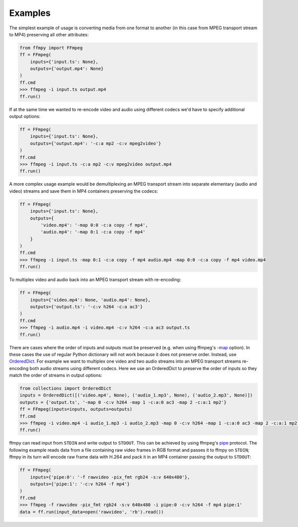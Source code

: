 Examples
========

The simplest example of usage is converting media from one format to another (in this case from MPEG transport stream to MP4) preserving all other attributes:

.. code:: python

    from ffmpy import FFmpeg
    ff = FFmpeg(
        inputs={'input.ts': None},
        outputs={'output.mp4': None}
    )
    ff.cmd
    >>> ffmpeg -i input.ts output.mp4
    ff.run()

If at the same time we wanted to re-encode video and audio using different codecs we'd have to specify additional output options:

.. code:: python

    ff = FFmpeg(
        inputs={'input.ts': None},
        outputs={'output.mp4': '-c:a mp2 -c:v mpeg2video'}
    )
    ff.cmd
    >>> ffmpeg -i input.ts -c:a mp2 -c:v mpeg2video output.mp4
    ff.run()

A more complex usage example would be demultiplexing an MPEG transport stream into separate elementary (audio and video) streams and save them in MP4 containers preserving the codecs:

.. code:: python

    ff = FFmpeg(
        inputs={'input.ts': None},
        outputs={
            'video.mp4': '-map 0:0 -c:a copy -f mp4',
            'audio.mp4': '-map 0:1 -c:a copy -f mp4'
        }
    )
    ff.cmd
    >>> ffmpeg -i input.ts -map 0:1 -c:a copy -f mp4 audio.mp4 -map 0:0 -c:a copy -f mp4 video.mp4
    ff.run()

To multiplex video and audio back into an MPEG transport stream with re-encoding:

.. code:: python

    ff = FFmpeg(
        inputs={'video.mp4': None, 'audio.mp4': None},
        outputs={'output.ts': '-c:v h264 -c:a ac3'}
    )
    ff.cmd
    >>> ffmpeg -i audio.mp4 -i video.mp4 -c:v h264 -c:a ac3 output.ts
    ff.run()

There are cases where the order of inputs and outputs must be preserved (e.g. when using ffmpeg's `-map <https://trac.ffmpeg.org/wiki/How%20to%20use%20-map%20option>`_ option). In these cases the use of regular Python dictionary will not work because it does not preserve order. Instead, use `OrderedDict <https://docs.python.org/3/library/collections.html#collections.OrderedDict>`_. For example we want to multiplex one video and two audio streams into an MPEG transport streams re-encoding both audio streams using different codecs. Here we use an OrderedDict to preserve the order of inputs so they match the order of streams in output options:

.. code:: python

    from collections import OrderedDict
    inputs = OrderedDict([('video.mp4', None), ('audio_1.mp3', None), ('audio_2.mp3', None)])
    outputs = {'output.ts', '-map 0 -c:v h264 -map 1 -c:a:0 ac3 -map 2 -c:a:1 mp2'}
    ff = FFmpeg(inputs=inputs, outputs=outputs)
    ff.cmd
    >>> ffmpeg -i video.mp4 -i audio_1.mp3 -i audio_2.mp3 -map 0 -c:v h264 -map 1 -c:a:0 ac3 -map 2 -c:a:1 mp2 output.ts
    ff.run()

ffmpy can read input from ``STDIN`` and write output to ``STDOUT``. This can be achieved by using ffmpeg's `pipe <https://www.ffmpeg.org/ffmpeg-protocols.html#pipe>`_ protocol. The following example reads data from a file containing raw video frames in RGB format and passes it to ffmpy on ``STDIN``; ffmpy in its turn will encode raw frame data with H.264 and pack it in an MP4 container passing the output to ``STDOUT``:

.. code:: python

    ff = FFmpeg(
        inputs={'pipe:0': '-f rawvideo -pix_fmt rgb24 -s:v 640x480'},
        outputs={'pipe:1': '-c:v h264 -f mp4'}
    )
    ff.cmd
    >>> ffmpeg -f rawvideo -pix_fmt rgb24 -s:v 640x480 -i pipe:0 -c:v h264 -f mp4 pipe:1'
    data = ff.run(input_data=open('rawvideo', 'rb').read())
